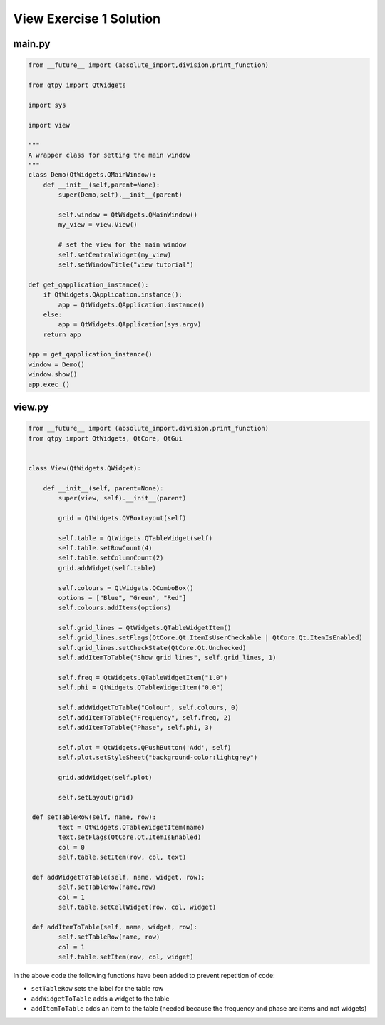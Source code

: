 .. _ViewExercise1Solution:

========================
View Exercise 1 Solution
========================

main.py
#######

.. code-block:: python

    from __future__ import (absolute_import,division,print_function)

    from qtpy import QtWidgets

    import sys

    import view

    """
    A wrapper class for setting the main window
    """
    class Demo(QtWidgets.QMainWindow):
        def __init__(self,parent=None):
            super(Demo,self).__init__(parent)

            self.window = QtWidgets.QMainWindow()
            my_view = view.View()

            # set the view for the main window
            self.setCentralWidget(my_view)
            self.setWindowTitle("view tutorial")

    def get_qapplication_instance():
        if QtWidgets.QApplication.instance():
            app = QtWidgets.QApplication.instance()
        else:
            app = QtWidgets.QApplication(sys.argv)
        return app

    app = get_qapplication_instance()
    window = Demo()
    window.show()
    app.exec_()

view.py
#######

.. code-block:: python

    from __future__ import (absolute_import,division,print_function)
    from qtpy import QtWidgets, QtCore, QtGui


    class View(QtWidgets.QWidget):

        def __init__(self, parent=None):
            super(view, self).__init__(parent)

            grid = QtWidgets.QVBoxLayout(self)

            self.table = QtWidgets.QTableWidget(self)
            self.table.setRowCount(4)
            self.table.setColumnCount(2)
            grid.addWidget(self.table)

            self.colours = QtWidgets.QComboBox()
            options = ["Blue", "Green", "Red"]
            self.colours.addItems(options)

            self.grid_lines = QtWidgets.QTableWidgetItem()
            self.grid_lines.setFlags(QtCore.Qt.ItemIsUserCheckable | QtCore.Qt.ItemIsEnabled)
            self.grid_lines.setCheckState(QtCore.Qt.Unchecked)
            self.addItemToTable("Show grid lines", self.grid_lines, 1)

            self.freq = QtWidgets.QTableWidgetItem("1.0")
            self.phi = QtWidgets.QTableWidgetItem("0.0")

            self.addWidgetToTable("Colour", self.colours, 0)
            self.addItemToTable("Frequency", self.freq, 2)
            self.addItemToTable("Phase", self.phi, 3)

            self.plot = QtWidgets.QPushButton('Add', self)
            self.plot.setStyleSheet("background-color:lightgrey")

            grid.addWidget(self.plot)

            self.setLayout(grid)

     def setTableRow(self, name, row):
            text = QtWidgets.QTableWidgetItem(name)
            text.setFlags(QtCore.Qt.ItemIsEnabled)
            col = 0
            self.table.setItem(row, col, text)

     def addWidgetToTable(self, name, widget, row):
            self.setTableRow(name,row)
            col = 1
            self.table.setCellWidget(row, col, widget)

     def addItemToTable(self, name, widget, row):
            self.setTableRow(name, row)
            col = 1
            self.table.setItem(row, col, widget)

In the above code the following functions have been added to prevent
repetition of code:

- ``setTableRow`` sets the label for the table row
- ``addWidgetToTable`` adds a widget to the table
- ``addItemToTable`` adds an item to the table (needed because the
  frequency and phase are items and not widgets)
